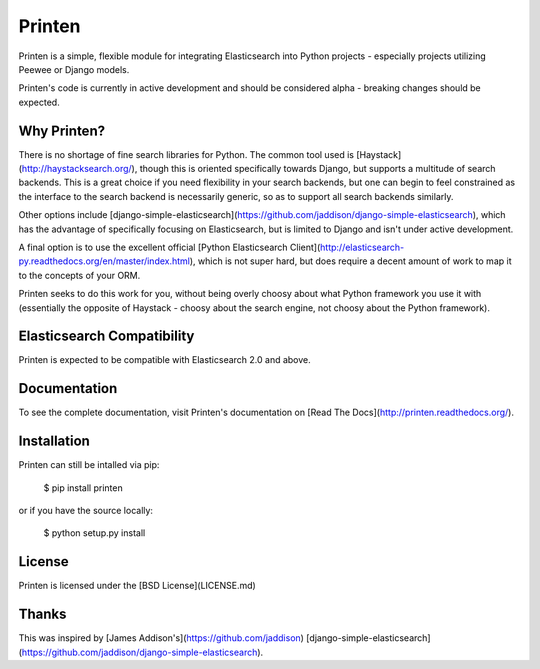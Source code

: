 Printen
=======

Printen is a simple, flexible module for integrating
Elasticsearch into Python projects - especially projects
utilizing Peewee or Django models.

Printen's code is currently in active development and
should be considered alpha - breaking changes should
be expected.

Why Printen?
------------

There is no shortage of fine search libraries for Python.
The common tool used is [Haystack](http://haystacksearch.org/),
though this is oriented specifically towards Django, but
supports a multitude of search backends. This is a great
choice if you need flexibility in your search backends,
but one can begin to feel constrained as the interface to
the search backend is necessarily generic, so as to support
all search backends similarly.

Other options include [django-simple-elasticsearch](https://github.com/jaddison/django-simple-elasticsearch),
which has the advantage of specifically focusing on
Elasticsearch, but is limited to Django and isn't
under active development.

A final option is to use the excellent official
[Python Elasticsearch Client](http://elasticsearch-py.readthedocs.org/en/master/index.html),
which is not super hard, but does require a decent amount of work
to map it to the concepts of your ORM.

Printen seeks to do this work for you, without being overly
choosy about what Python framework you use it with (essentially
the opposite of Haystack - choosy about the search engine, not
choosy about the Python framework).

Elasticsearch Compatibility
---------------------------

Printen is expected to be compatible with Elasticsearch 2.0
and above.

Documentation
-------------

To see the complete documentation, visit Printen's documentation on [Read The Docs](http://printen.readthedocs.org/).

Installation
------------

Printen can still be intalled via pip:

    $ pip install printen

or if you have the source locally:

    $ python setup.py install

License
-------

Printen is licensed under the [BSD License](LICENSE.md)

Thanks
------

This was inspired by [James Addison's](https://github.com/jaddison)
[django-simple-elasticsearch](https://github.com/jaddison/django-simple-elasticsearch).
